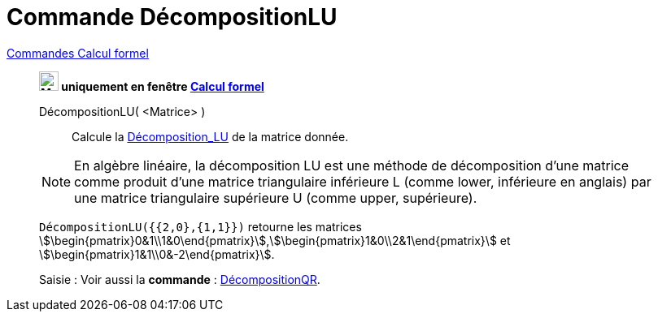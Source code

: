= Commande DécompositionLU
:page-en: commands/LUDecomposition
ifdef::env-github[:imagesdir: /en/modules/ROOT/assets/images]

xref:commands/Commandes_Calcul_formel(dédiées).adoc[Commandes Calcul formel]
______________________________________________________

*image:24px-Menu_view_cas.svg.png[Menu view cas.svg,width=24,height=24] uniquement en fenêtre
xref:/Calcul_formel.adoc[Calcul formel]*

DécompositionLU( <Matrice> )::
  Calcule la https://fr.wikipedia.org/wiki/D%C3%A9composition_LU[Décomposition_LU] de la matrice donnée.

[NOTE]
====
En algèbre linéaire, la décomposition LU est une méthode de décomposition d'une
matrice comme produit d'une matrice triangulaire inférieure L (comme lower,
inférieure en anglais) par une matrice triangulaire supérieure U (comme upper,
supérieure).

====


[EXAMPLE]
====

`++DécompositionLU({{2,0},{1,1}})++` retourne les matrices
stem:[\begin{pmatrix}0&1\\1&0\end{pmatrix}],stem:[\begin{pmatrix}1&0\\2&1\end{pmatrix}] et
stem:[\begin{pmatrix}1&1\\0&-2\end{pmatrix}].

====

[.kcode]#Saisie :# Voir aussi la *commande* : xref:/commands/DécompositionQR.adoc[DécompositionQR].
